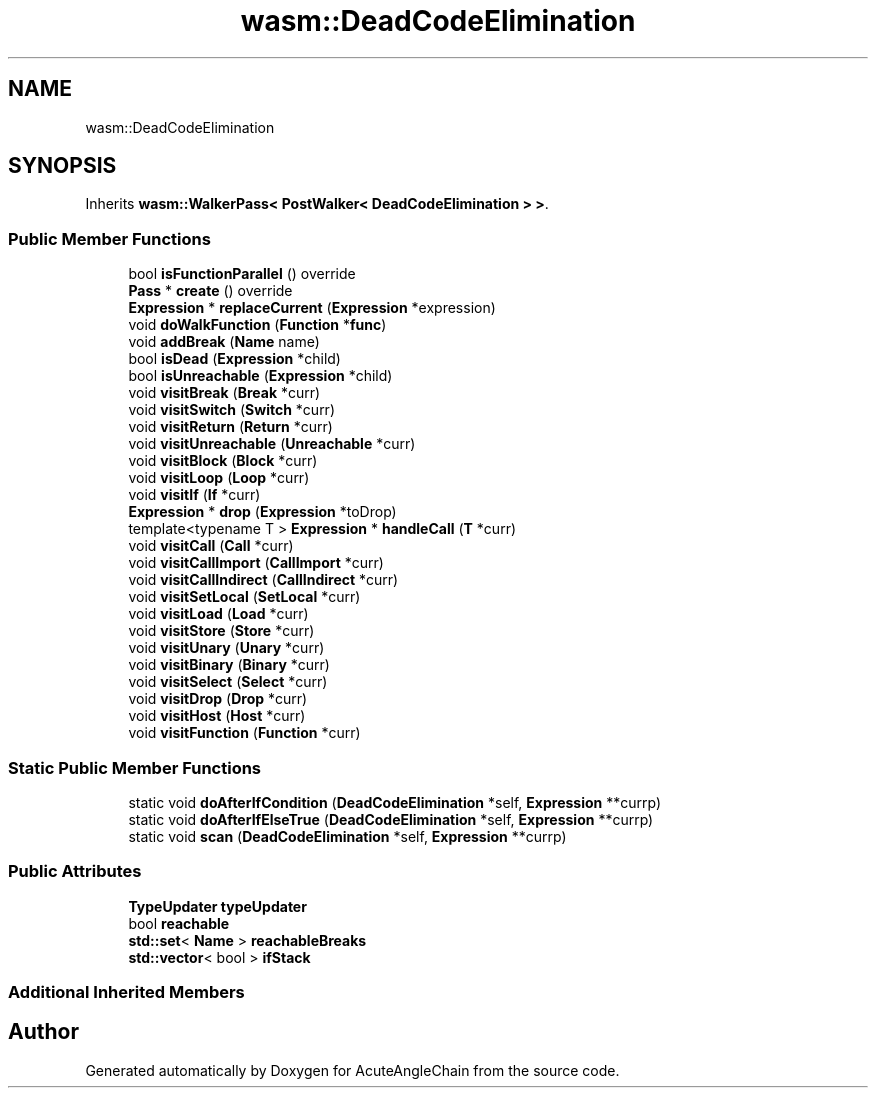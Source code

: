 .TH "wasm::DeadCodeElimination" 3 "Sun Jun 3 2018" "AcuteAngleChain" \" -*- nroff -*-
.ad l
.nh
.SH NAME
wasm::DeadCodeElimination
.SH SYNOPSIS
.br
.PP
.PP
Inherits \fBwasm::WalkerPass< PostWalker< DeadCodeElimination > >\fP\&.
.SS "Public Member Functions"

.in +1c
.ti -1c
.RI "bool \fBisFunctionParallel\fP () override"
.br
.ti -1c
.RI "\fBPass\fP * \fBcreate\fP () override"
.br
.ti -1c
.RI "\fBExpression\fP * \fBreplaceCurrent\fP (\fBExpression\fP *expression)"
.br
.ti -1c
.RI "void \fBdoWalkFunction\fP (\fBFunction\fP *\fBfunc\fP)"
.br
.ti -1c
.RI "void \fBaddBreak\fP (\fBName\fP name)"
.br
.ti -1c
.RI "bool \fBisDead\fP (\fBExpression\fP *child)"
.br
.ti -1c
.RI "bool \fBisUnreachable\fP (\fBExpression\fP *child)"
.br
.ti -1c
.RI "void \fBvisitBreak\fP (\fBBreak\fP *curr)"
.br
.ti -1c
.RI "void \fBvisitSwitch\fP (\fBSwitch\fP *curr)"
.br
.ti -1c
.RI "void \fBvisitReturn\fP (\fBReturn\fP *curr)"
.br
.ti -1c
.RI "void \fBvisitUnreachable\fP (\fBUnreachable\fP *curr)"
.br
.ti -1c
.RI "void \fBvisitBlock\fP (\fBBlock\fP *curr)"
.br
.ti -1c
.RI "void \fBvisitLoop\fP (\fBLoop\fP *curr)"
.br
.ti -1c
.RI "void \fBvisitIf\fP (\fBIf\fP *curr)"
.br
.ti -1c
.RI "\fBExpression\fP * \fBdrop\fP (\fBExpression\fP *toDrop)"
.br
.ti -1c
.RI "template<typename T > \fBExpression\fP * \fBhandleCall\fP (\fBT\fP *curr)"
.br
.ti -1c
.RI "void \fBvisitCall\fP (\fBCall\fP *curr)"
.br
.ti -1c
.RI "void \fBvisitCallImport\fP (\fBCallImport\fP *curr)"
.br
.ti -1c
.RI "void \fBvisitCallIndirect\fP (\fBCallIndirect\fP *curr)"
.br
.ti -1c
.RI "void \fBvisitSetLocal\fP (\fBSetLocal\fP *curr)"
.br
.ti -1c
.RI "void \fBvisitLoad\fP (\fBLoad\fP *curr)"
.br
.ti -1c
.RI "void \fBvisitStore\fP (\fBStore\fP *curr)"
.br
.ti -1c
.RI "void \fBvisitUnary\fP (\fBUnary\fP *curr)"
.br
.ti -1c
.RI "void \fBvisitBinary\fP (\fBBinary\fP *curr)"
.br
.ti -1c
.RI "void \fBvisitSelect\fP (\fBSelect\fP *curr)"
.br
.ti -1c
.RI "void \fBvisitDrop\fP (\fBDrop\fP *curr)"
.br
.ti -1c
.RI "void \fBvisitHost\fP (\fBHost\fP *curr)"
.br
.ti -1c
.RI "void \fBvisitFunction\fP (\fBFunction\fP *curr)"
.br
.in -1c
.SS "Static Public Member Functions"

.in +1c
.ti -1c
.RI "static void \fBdoAfterIfCondition\fP (\fBDeadCodeElimination\fP *self, \fBExpression\fP **currp)"
.br
.ti -1c
.RI "static void \fBdoAfterIfElseTrue\fP (\fBDeadCodeElimination\fP *self, \fBExpression\fP **currp)"
.br
.ti -1c
.RI "static void \fBscan\fP (\fBDeadCodeElimination\fP *self, \fBExpression\fP **currp)"
.br
.in -1c
.SS "Public Attributes"

.in +1c
.ti -1c
.RI "\fBTypeUpdater\fP \fBtypeUpdater\fP"
.br
.ti -1c
.RI "bool \fBreachable\fP"
.br
.ti -1c
.RI "\fBstd::set\fP< \fBName\fP > \fBreachableBreaks\fP"
.br
.ti -1c
.RI "\fBstd::vector\fP< bool > \fBifStack\fP"
.br
.in -1c
.SS "Additional Inherited Members"


.SH "Author"
.PP 
Generated automatically by Doxygen for AcuteAngleChain from the source code\&.
